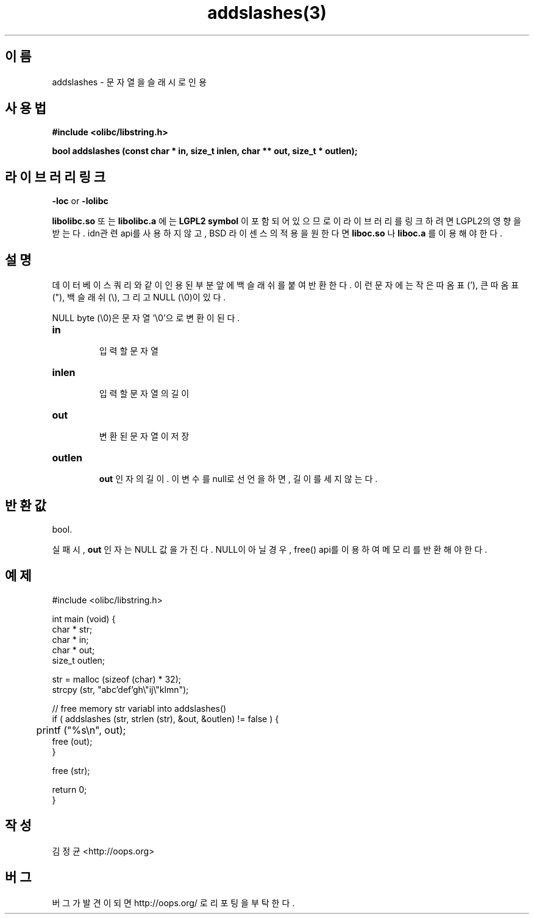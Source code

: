.TH addslashes(3) 2011-03-26 "Linux Manpage" "OOPS C Library's Manual"
.\" Process with
.\" nroff -man addslashes.3
.\" 2011-03-09 JoungKyun Kim <htt://oops.org>
.\" $Id$
.SH 이름
addslashes \- 문자열을 슬래시로 인용

.SH 사용법
.B #include <olibc/libstring.h>
.sp
.BI "bool addslashes (const char * in, size_t inlen, char ** out, size_t * outlen);"

.SH 라이브러리 링크
.B \-loc
or
.B \-lolibc
.br

.B libolibc.so
또는
.B libolibc.a
에는
.BI "LGPL2 symbol"
이 포함되어 있으므로 이 라이브러리를
링크하려면 LGPL2의 영향을 받는다. idn관련 api를 사용하지 않고, BSD 라이센스의 적용을
원한다면
.B liboc.so
나
.B liboc.a
를 이용해야 한다.

.SH 설명
데이터 베이스 쿼리와 같이 인용된 부분 앞에 백슬래쉬를 붙여 반환한다. 이런 문자에는
작은 따옴표 ('), 큰 따옴표 ("), 백슬래쉬 (\\), 그리고 NULL (\\0)이 있다.

NULL byte (\\0)은 문자열 '\\0'으로 변환이 된다.

.TP
.B in
.br
입력할 문자열

.TP
.B inlen
.br
입력할 문자열의 길이

.TP
.B out
.br
변환된 문자열이 저장

.TP
.B outlen
.br
.B out
인자의 길이. 이 변수를 null로 선언을 하면, 길이를 세지 않는다.

.SH 반환값
bool.

실패시,
.B out
인자는 NULL 값을 가진다. NULL이 아닐 경우, free() api를 이용하여
메모리를 반환해야 한다.

.SH 예제
.nf
#include <olibc/libstring.h>

int main (void) {
    char * str;
    char * in;
    char * out;
    size_t outlen;

    str = malloc (sizeof (char) * 32);
    strcpy (str, "abc'def'gh\\"ij\\"klmn");

    // free memory str variabl into addslashes()
    if ( addslashes (str, strlen (str), &out, &outlen) != false ) {
    	printf ("%s\\n", out);
        free (out);
    }

    free (str);

    return 0;
}
.fi

.SH 작성
김정균 <http://oops.org>

.SH 버그
버그가 발견이 되면 http://oops.org/ 로 리포팅을 부탁한다.

